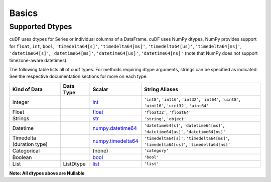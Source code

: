 Basics
======


Supported Dtypes
----------------

cuDF uses dtypes for Series or individual columns of a DataFrame. cuDF uses NumPy dtypes, NumPy provides support for ``float``, ``int``, ``bool``,
``'timedelta64[s]'``, ``'timedelta64[ms]'``, ``'timedelta64[us]'``, ``'timedelta64[ns]'``, ``'datetime64[s]'``, ``'datetime64[ms]'``,
``'datetime64[us]'``, ``'datetime64[ns]'`` (note that NumPy does not support timezone-aware datetimes).


The following table lists all of cudf types. For methods requiring dtype arguments, strings can be specified as indicated. See the respective documentation sections for more on each type.


+------------------------+------------+-------------------------------------------------------------------------------------+---------------------------------------------+
| Kind of Data           | Data Type  | Scalar                                                                              | String Aliases                              |
+========================+============+=====================================================================================+=============================================+
| Integer                |            | `int <https://docs.python.org/3/library/functions.html#int>`_                       | ``'int8'``, ``'int16'``, ``'int32'``,       |
|                        |            |                                                                                     | ``'int64'``, ``'uint8'``, ``'uint16'``,     |
|                        |            |                                                                                     | ``'uint32'``, ``'uint64'``                  |
+------------------------+------------+-------------------------------------------------------------------------------------+---------------------------------------------+
| Float                  |            | `float <https://docs.python.org/3/library/functions.html#float>`_                   | ``'float32'``, ``'float64'``                |
+------------------------+------------+-------------------------------------------------------------------------------------+---------------------------------------------+
| Strings                |            | `str <https://docs.python.org/3/library/stdtypes.html#str>`_                        | ``'string'``, ``'object'``                  |
+------------------------+------------+-------------------------------------------------------------------------------------+---------------------------------------------+
| Datetime               |            | `numpy.datetime64 <https://numpy.org/doc/stable/reference/arrays.datetime.html>`_   | ``'datetime64[s]'``, ``'datetime64[ms]'``,  |
|                        |            |                                                                                     | ``'datetime64[us]'``, ``'datetime64[ns]'``  |
+------------------------+------------+-------------------------------------------------------------------------------------+---------------------------------------------+
| Timedelta              |            | `numpy.timedelta64 <https://numpy.org/doc/stable/reference/arrays.datetime.html>`_  | ``'timedelta64[s]'``, ``'timedelta64[ms]'``,|
| (duration type)        |            |                                                                                     | ``'timedelta64[us]'``, ``'timedelta64[ns]'``|
+------------------------+------------+-------------------------------------------------------------------------------------+---------------------------------------------+
| Categorical            |            | (none)                                                                              | ``'category'``                              |
+------------------------+------------+-------------------------------------------------------------------------------------+---------------------------------------------+
| Boolean                |            | `bool <https://docs.python.org/3/library/functions.html#bool>`_                     | ``'bool'``                                  |
+------------------------+------------+-------------------------------------------------------------------------------------+---------------------------------------------+
| List                   |  ListDtype | `list <https://docs.python.org/3/tutorial/datastructures.html#more-on-lists>`_      | ``'list'``                                  |
+------------------------+------------+-------------------------------------------------------------------------------------+---------------------------------------------+

**Note: All dtypes above are Nullable**